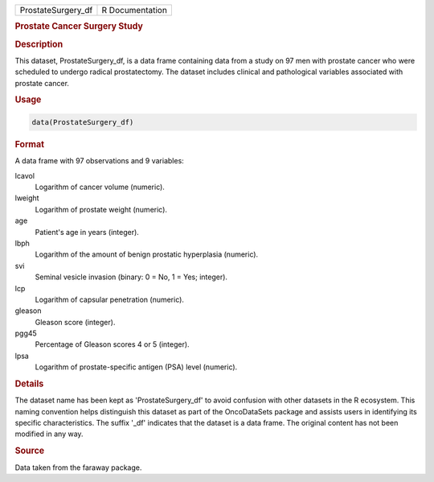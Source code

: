 .. container::

   .. container::

      ================== ===============
      ProstateSurgery_df R Documentation
      ================== ===============

      .. rubric:: Prostate Cancer Surgery Study
         :name: prostate-cancer-surgery-study

      .. rubric:: Description
         :name: description

      This dataset, ProstateSurgery_df, is a data frame containing data
      from a study on 97 men with prostate cancer who were scheduled to
      undergo radical prostatectomy. The dataset includes clinical and
      pathological variables associated with prostate cancer.

      .. rubric:: Usage
         :name: usage

      .. code:: R

         data(ProstateSurgery_df)

      .. rubric:: Format
         :name: format

      A data frame with 97 observations and 9 variables:

      lcavol
         Logarithm of cancer volume (numeric).

      lweight
         Logarithm of prostate weight (numeric).

      age
         Patient's age in years (integer).

      lbph
         Logarithm of the amount of benign prostatic hyperplasia
         (numeric).

      svi
         Seminal vesicle invasion (binary: 0 = No, 1 = Yes; integer).

      lcp
         Logarithm of capsular penetration (numeric).

      gleason
         Gleason score (integer).

      pgg45
         Percentage of Gleason scores 4 or 5 (integer).

      lpsa
         Logarithm of prostate-specific antigen (PSA) level (numeric).

      .. rubric:: Details
         :name: details

      The dataset name has been kept as 'ProstateSurgery_df' to avoid
      confusion with other datasets in the R ecosystem. This naming
      convention helps distinguish this dataset as part of the
      OncoDataSets package and assists users in identifying its specific
      characteristics. The suffix '\_df' indicates that the dataset is a
      data frame. The original content has not been modified in any way.

      .. rubric:: Source
         :name: source

      Data taken from the faraway package.
